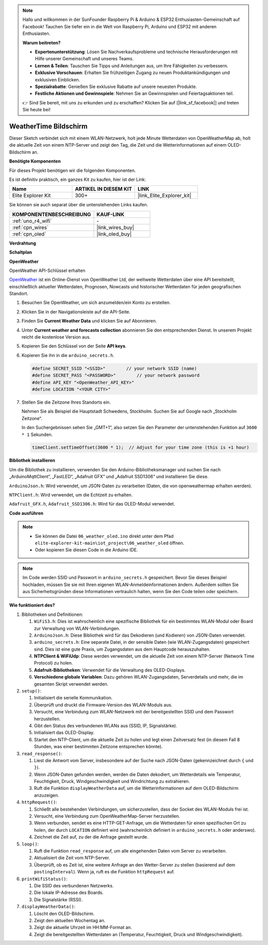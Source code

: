 .. note::

    Hallo und willkommen in der SunFounder Raspberry Pi & Arduino & ESP32 Enthusiasten-Gemeinschaft auf Facebook! Tauchen Sie tiefer ein in die Welt von Raspberry Pi, Arduino und ESP32 mit anderen Enthusiasten.

    **Warum beitreten?**

    - **Expertenunterstützung**: Lösen Sie Nachverkaufsprobleme und technische Herausforderungen mit Hilfe unserer Gemeinschaft und unseres Teams.
    - **Lernen & Teilen**: Tauschen Sie Tipps und Anleitungen aus, um Ihre Fähigkeiten zu verbessern.
    - **Exklusive Vorschauen**: Erhalten Sie frühzeitigen Zugang zu neuen Produktankündigungen und exklusiven Einblicken.
    - **Spezialrabatte**: Genießen Sie exklusive Rabatte auf unsere neuesten Produkte.
    - **Festliche Aktionen und Gewinnspiele**: Nehmen Sie an Gewinnspielen und Feiertagsaktionen teil.

    👉 Sind Sie bereit, mit uns zu erkunden und zu erschaffen? Klicken Sie auf [|link_sf_facebook|] und treten Sie heute bei!

.. _iot_weathertime_screen:

WeatherTime Bildschirm
===============================

.. raw:: html

   <video loop autoplay muted style = "max-width:100%">
      <source src="../_static/videos/iot_projects/06_iot_weather_oled.mp4" type="video/mp4">
      Ihr Browser unterstützt das Video-Tag nicht.
   </video>

Dieser Sketch verbindet sich mit einem WLAN-Netzwerk, holt jede Minute Wetterdaten von OpenWeatherMap ab, holt die aktuelle Zeit von einem NTP-Server und zeigt den Tag, die Zeit und die Wetterinformationen auf einem OLED-Bildschirm an.

**Benötigte Komponenten**

Für dieses Projekt benötigen wir die folgenden Komponenten.

Es ist definitiv praktisch, ein ganzes Kit zu kaufen, hier ist der Link:

.. list-table::
    :widths: 20 20 20
    :header-rows: 1

    *   - Name	
        - ARTIKEL IN DIESEM KIT
        - LINK
    *   - Elite Explorer Kit
        - 300+
        - |link_Elite_Explorer_kit|

Sie können sie auch separat über die untenstehenden Links kaufen.

.. list-table::
    :widths: 30 20
    :header-rows: 1

    *   - KOMPONENTENBESCHREIBUNG
        - KAUF-LINK

    *   - :ref:`uno_r4_wifi`
        - \-
    *   - :ref:`cpn_wires`
        - |link_wires_buy|
    *   - :ref:`cpn_oled`
        - |link_oled_buy|

**Verdrahtung**

.. image:: img/06_weather_oled_bb.png
    :width: 100%
    :align: center

**Schaltplan**

.. image:: img/06_weather_oled_schematic.png
    :width: 60%
    :align: center

**OpenWeather**

OpenWeather API-Schlüssel erhalten

.. .|link_openweather| ist ein Online-Dienst von OpenWeather Ltd, der weltweite Wetterdaten über eine API bereitstellt, einschließlich aktueller Wetterdaten, Prognosen, Nowcasts und historischer Wetterdaten für jeden geografischen Standort.

`OpenWeather <https://openweathermap.org/>`_ ist ein Online-Dienst von OpenWeather Ltd, der weltweite Wetterdaten über eine API bereitstellt, einschließlich aktueller Wetterdaten, Prognosen, Nowcasts und historischer Wetterdaten für jeden geografischen Standort.


#. Besuchen Sie OpenWeather, um sich anzumelden/ein Konto zu erstellen.

   .. image:: img/06_owm_1.png


#. Klicken Sie in der Navigationsleiste auf die API-Seite.

   .. image:: img/06_owm_2.png


#. Finden Sie **Current Weather Data** und klicken Sie auf Abonnieren.

   .. image:: img/06_owm_3.png


#. Unter **Current weather and forecasts collection** abonnieren Sie den entsprechenden Dienst. In unserem Projekt reicht die kostenlose Version aus.

   .. image:: img/06_owm_4.png


#. Kopieren Sie den Schlüssel von der Seite **API keys**.

   .. image:: img/06_owm_5.png

#. Kopieren Sie ihn in die ``arduino_secrets.h``.

   .. code-block:: Arduino

       #define SECRET_SSID "<SSID>"        // your network SSID (name)
       #define SECRET_PASS "<PASSWORD>"        // your network password 
       #define API_KEY "<OpenWeather_API_KEY>"
       #define LOCATION "<YOUR CITY>"

#. Stellen Sie die Zeitzone Ihres Standorts ein.

   Nehmen Sie als Beispiel die Hauptstadt Schwedens, Stockholm. Suchen Sie auf Google nach „Stockholm Zeitzone“.

   .. image:: img/06_weather_oled_01.png 

   In den Suchergebnissen sehen Sie „GMT+1“, also setzen Sie den Parameter der untenstehenden Funktion auf ``3600 * 1`` Sekunden.
   
   .. code-block:: Arduino

      timeClient.setTimeOffset(3600 * 1);  // Adjust for your time zone (this is +1 hour)

**Bibliothek installieren**

Um die Bibliothek zu installieren, verwenden Sie den Arduino-Bibliotheksmanager und suchen Sie nach „ArduinoMqttClient“, „FastLED“, „Adafruit GFX“ und „Adafruit SSD1306“ und installieren Sie diese.

``ArduinoJson.h``: Wird verwendet, um JSON-Daten zu verarbeiten (Daten, die von openweathermap erhalten werden).

``NTPClient.h``: Wird verwendet, um die Echtzeit zu erhalten.

``Adafruit_GFX.h``, ``Adafruit_SSD1306.h``: Wird für das OLED-Modul verwendet.

**Code ausführen**


.. note::

    * Sie können die Datei ``06_weather_oled.ino`` direkt unter dem Pfad ``elite-explorer-kit-main\iot_project\06_weather_oled`` öffnen.
    * Oder kopieren Sie diesen Code in die Arduino IDE.

.. note::
    Im Code werden SSID und Passwort in ``arduino_secrets.h`` gespeichert. Bevor Sie dieses Beispiel hochladen, müssen Sie sie mit Ihren eigenen WLAN-Anmeldeinformationen ändern. Außerdem sollten Sie aus Sicherheitsgründen diese Informationen vertraulich halten, wenn Sie den Code teilen oder speichern.

.. raw:: html

   <iframe src=https://create.arduino.cc/editor/sunfounder01/5f667ac1-bb24-4681-9fa1-db19fcfdd48a/preview?embed style="height:510px;width:100%;margin:10px 0" frameborder=0></iframe>



**Wie funktioniert des?**


1. Bibliotheken und Definitionen:

   #. ``WiFiS3.h``: Dies ist wahrscheinlich eine spezifische Bibliothek für ein bestimmtes WLAN-Modul oder Board zur Verwaltung von WLAN-Verbindungen.
   #. ``ArduinoJson.h``: Diese Bibliothek wird für das Dekodieren (und Kodieren) von JSON-Daten verwendet.
   #. ``arduino_secrets.h``: Eine separate Datei, in der sensible Daten (wie WLAN-Zugangsdaten) gespeichert sind. Dies ist eine gute Praxis, um Zugangsdaten aus dem Hauptcode herauszuhalten.
   #. **NTPClient & WiFiUdp**: Diese werden verwendet, um die aktuelle Zeit von einem NTP-Server (Network Time Protocol) zu holen.
   #. **Adafruit-Bibliotheken**: Verwendet für die Verwaltung des OLED-Displays.
   #. **Verschiedene globale Variablen**: Dazu gehören WLAN-Zugangsdaten, Serverdetails und mehr, die im gesamten Skript verwendet werden.

2. ``setup()``:

   #. Initialisiert die serielle Kommunikation.
   #. Überprüft und druckt die Firmware-Version des WLAN-Moduls aus.
   #. Versucht, eine Verbindung zum WLAN-Netzwerk mit der bereitgestellten SSID und dem Passwort herzustellen.
   #. Gibt den Status des verbundenen WLANs aus (SSID, IP, Signalstärke).
   #. Initialisiert das OLED-Display.
   #. Startet den NTP-Client, um die aktuelle Zeit zu holen und legt einen Zeitversatz fest (in diesem Fall 8 Stunden, was einer bestimmten Zeitzone entsprechen könnte).

3. ``read_response()``:

   #. Liest die Antwort vom Server, insbesondere auf der Suche nach JSON-Daten (gekennzeichnet durch ``{`` und ``}``).
   #. Wenn JSON-Daten gefunden werden, werden die Daten dekodiert, um Wetterdetails wie Temperatur, Feuchtigkeit, Druck, Windgeschwindigkeit und Windrichtung zu extrahieren.
   #. Ruft die Funktion ``displayWeatherData`` auf, um die Wetterinformationen auf dem OLED-Bildschirm anzuzeigen.

4. ``httpRequest()``:

   #. Schließt alle bestehenden Verbindungen, um sicherzustellen, dass der Socket des WLAN-Moduls frei ist.
   #. Versucht, eine Verbindung zum OpenWeatherMap-Server herzustellen.
   #. Wenn verbunden, sendet es eine HTTP-GET-Anfrage, um die Wetterdaten für einen spezifischen Ort zu holen, der durch ``LOCATION`` definiert wird (wahrscheinlich definiert in ``arduino_secrets.h`` oder anderswo).
   #. Zeichnet die Zeit auf, zu der die Anfrage gestellt wurde.

5. ``loop()``:

   #. Ruft die Funktion ``read_response`` auf, um alle eingehenden Daten vom Server zu verarbeiten.
   #. Aktualisiert die Zeit vom NTP-Server.
   #. Überprüft, ob es Zeit ist, eine weitere Anfrage an den Wetter-Server zu stellen (basierend auf dem ``postingInterval``). Wenn ja, ruft es die Funktion ``httpRequest`` auf.

6. ``printWifiStatus()``:

   #. Die SSID des verbundenen Netzwerks.
   #. Die lokale IP-Adresse des Boards.
   #. Die Signalstärke (RSSI).

7. ``displayWeatherData()``:

   #. Löscht den OLED-Bildschirm.
   #. Zeigt den aktuellen Wochentag an.
   #. Zeigt die aktuelle Uhrzeit im HH:MM-Format an.
   #. Zeigt die bereitgestellten Wetterdaten an (Temperatur, Feuchtigkeit, Druck und Windgeschwindigkeit).

